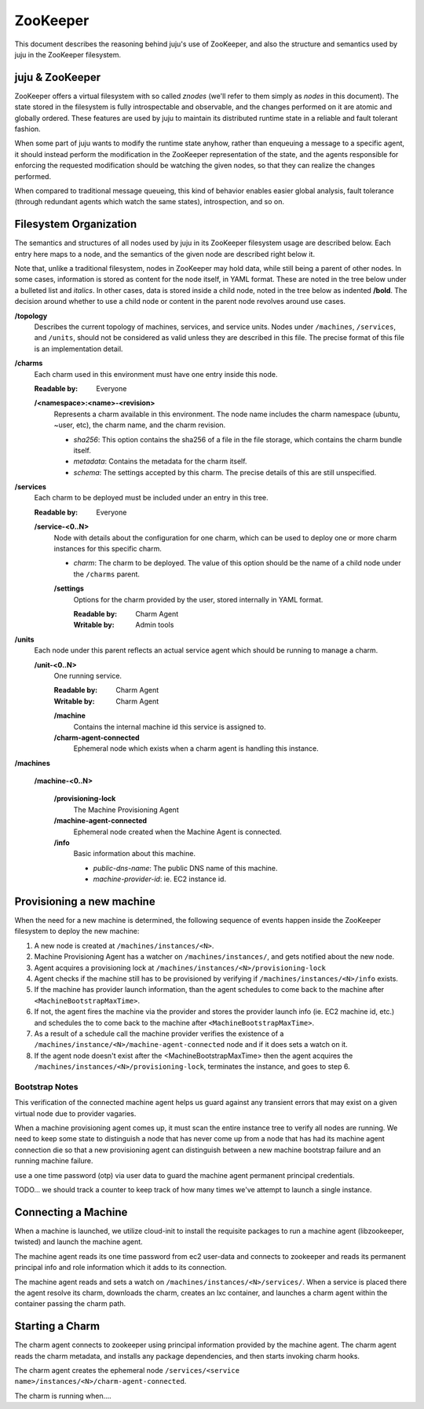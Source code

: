ZooKeeper
=========

This document describes the reasoning behind juju's use of ZooKeeper,
and also the structure and semantics used by juju in the ZooKeeper
filesystem.

juju & ZooKeeper
--------------------

ZooKeeper offers a virtual filesystem with so called *znodes* (we'll
refer to them simply as *nodes* in this document).  The state stored in
the filesystem is fully introspectable and observable, and the changes
performed on it are atomic and globally ordered.  These features are
used by juju to maintain its distributed runtime state in a reliable
and fault tolerant fashion.

When some part of juju wants to modify the runtime state anyhow,
rather than enqueuing a message to a specific agent, it should instead
perform the modification in the ZooKeeper representation of the state,
and the agents responsible for enforcing the requested modification
should be watching the given nodes, so that they can realize the changes
performed.

When compared to traditional message queueing, this kind of behavior
enables easier global analysis, fault tolerance (through redundant
agents which watch the same states), introspection, and so on.


Filesystem Organization
-----------------------

The semantics and structures of all nodes used by juju in its
ZooKeeper filesystem usage are described below.  Each entry here maps
to a node, and the semantics of the given node are described right
below it.

Note that, unlike a traditional filesystem, nodes in ZooKeeper may
hold data, while still being a parent of other nodes.  In some cases,
information is stored as content for the node itself, in YAML format.
These are noted in the tree below under a bulleted list and *italics*.
In other cases, data is stored inside a child node, noted in the tree
below as indented **/bold**.  The decision around whether to use a
child node or content in the parent node revolves around use cases.


.. Not for now:

        .. _/files:

        **/files**
          Holds information about files stored in the machine provider.  Each
          file stored in the machine provider's storage location must have a
          entry here with metadata about the file.

          **/<filename>:<sha256>**
            The name of nodes here is composed by a plain filename, a colon, and
            the file content's sha256.  As of today these nodes are empty, since
            the node name itself is enough to locate it in the storage, and to
            assess its validity.

**/topology**
  Describes the current topology of machines, services, and service units.  Nodes
  under ``/machines``, ``/services``, and ``/units``, should not be considered
  as valid unless they are described in this file.  The precise format of this
  file is an implementation detail.

**/charms**
  Each charm used in this environment must have one entry inside this
  node.

  :Readable by: Everyone

  **/<namespace>:<name>-<revision>**
    Represents a charm available in this environment.  The node name
    includes the charm namespace (ubuntu, ~user, etc), the charm name,
    and the charm revision.

    - *sha256*: This option contains the sha256 of a file in the file
      storage, which contains the charm bundle itself.

    - *metadata*: Contains the metadata for the charm itself.

    - *schema*: The settings accepted by this charm. The precise details
      of this are still unspecified.

**/services**
  Each charm to be deployed must be included under an entry in
  this tree.

  :Readable by: Everyone

  **/service-<0..N>**
    Node with details about the configuration for one charm, which can
    be used to deploy one or more charm instances for this specific
    charm.

    - *charm*: The charm to be deployed.  The value of this option should
      be the name of a child node under the ``/charms`` parent.

    **/settings**
      Options for the charm provided by the user, stored internally in
      YAML format.

      :Readable by: Charm Agent
      :Writable by: Admin tools

**/units**
  Each node under this parent reflects an actual service agent which should
  be running to manage a charm.

  **/unit-<0..N>**
    One running service.

    :Readable by: Charm Agent
    :Writable by: Charm Agent

    **/machine**
      Contains the internal machine id this service is assigned to.

    **/charm-agent-connected**
      Ephemeral node which exists when a charm agent is handling
      this instance.


**/machines**

  **/machine-<0..N>**

    **/provisioning-lock**
      The Machine Provisioning Agent

    **/machine-agent-connected**
      Ephemeral node created when the Machine Agent is connected.

    **/info**
      Basic information about this machine.

      - *public-dns-name*: The public DNS name of this machine.
      - *machine-provider-id*: ie. EC2 instance id. 


Provisioning a new machine
--------------------------

When the need for a new machine is determined, the following sequence of
events happen inside the ZooKeeper filesystem to deploy the new machine:

1. A new node is created at ``/machines/instances/<N>``.
2. Machine Provisioning Agent has a watcher on ``/machines/instances/``, and
   gets notified about the new node.
3. Agent acquires a provisioning lock at
   ``/machines/instances/<N>/provisioning-lock``
4. Agent checks if the machine still has to be provisioned by verifying
   if ``/machines/instances/<N>/info`` exists.
5. If the machine has provider launch information, than the agent schedules
   to come back to the machine after ``<MachineBootstrapMaxTime>``.
6. If not, the agent fires the machine via the provider and stores the
   provider launch info (ie. EC2 machine id, etc.) and schedules the
   to come back to the machine after ``<MachineBootstrapMaxTime>``.
7. As a result of a schedule call the machine provider verifies the
   existence of a ``/machines/instance/<N>/machine-agent-connected`` node
   and if it does sets a watch on it.
8. If the agent node doesn't exist after the <MachineBootstrapMaxTime> then
   the agent acquires the ``/machines/instances/<N>/provisioning-lock``, 
   terminates the instance, and goes to step 6. 


Bootstrap Notes
~~~~~~~~~~~~~~~

This verification of the connected machine agent helps us guard against any
transient errors that may exist on a given virtual node due to provider 
vagaries.

When a machine provisioning agent comes up, it must scan the entire instance
tree to verify all nodes are running. We need to keep some state to distinguish
a node that has never come up from a node that has had its machine agent connection
die so that a new provisioning agent can distinguish between a new machine bootstrap
failure and an running machine failure.

use a one time password (otp) via user data to guard the machine agent 
permanent principal credentials.

TODO... we should track a counter to keep track of how many times we've
attempt to launch a single instance.


Connecting a Machine
--------------------

When a machine is launched, we utilize cloud-init to install the requisite
packages to run a machine agent (libzookeeper, twisted) and launch the 
machine agent.

The machine agent reads its one time password from ec2 user-data and connects
to zookeeper and reads its permanent principal info and role information which
it adds to its connection.

The machine agent reads and sets a watch on 
``/machines/instances/<N>/services/``. When a service is placed there the agent
resolve its charm, downloads the charm, creates an lxc container, and launches
a charm agent within the container passing the charm path.

Starting a Charm
------------------

The charm agent connects to zookeeper using principal information provided
by the machine agent. The charm agent reads the charm metadata, and 
installs any package dependencies, and then starts invoking charm hooks.

The charm agent creates the ephemeral node 
``/services/<service name>/instances/<N>/charm-agent-connected``.

The charm is running when....
